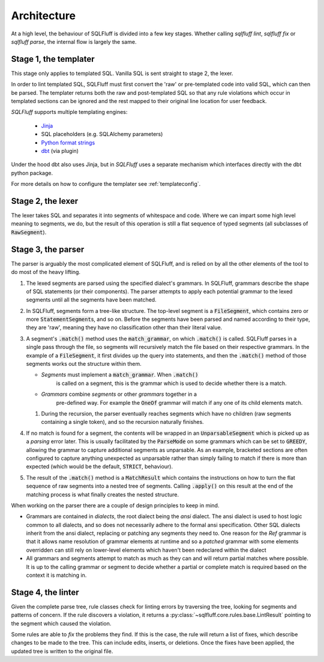 .. _architecture:

Architecture
------------

At a high level, the behaviour of SQLFluff is divided into a few key stages.
Whether calling `sqlfluff lint`, `sqlfluff fix` or `sqlfluff parse`, the
internal flow is largely the same.

.. _templater:

Stage 1, the templater
^^^^^^^^^^^^^^^^^^^^^^

This stage only applies to templated SQL. Vanilla SQL is sent straight to
stage 2, the lexer.

In order to lint templated SQL, SQLFluff must first convert the 'raw' or
pre-templated code into valid SQL, which can then be parsed. The templater
returns both the raw and post-templated SQL so that any rule violations which
occur in templated sections can be ignored and the rest mapped to their
original line location for user feedback.

.. _Jinja: https://jinja.palletsprojects.com/
.. _dbt: https://docs.getdbt.com/
.. _`Python format strings`: https://docs.python.org/3/library/string.html#format-string-syntax

*SQLFluff* supports multiple templating engines:

   * Jinja_
   * SQL placeholders (e.g. SQLAlchemy parameters)
   * `Python format strings`_
   * dbt_ (via plugin)

Under the hood dbt also uses Jinja, but in *SQLFluff* uses a separate
mechanism which interfaces directly with the dbt python package.

For more details on how to configure the templater see :ref:`templateconfig`.


Stage 2, the lexer
^^^^^^^^^^^^^^^^^^

The lexer takes SQL and separates it into segments of whitespace and
code. Where we can impart some high level meaning to segments, we
do, but the result of this operation is still a flat sequence of
typed segments (all subclasses of :code:`RawSegment`).


Stage 3, the parser
^^^^^^^^^^^^^^^^^^^

The parser is arguably the most complicated element of SQLFluff, and is
relied on by all the other elements of the tool to do most of the heavy
lifting.

#. The lexed segments are parsed using the specified dialect's grammars. In
   SQLFluff, grammars describe the shape of SQL statements (or their
   components). The parser attempts to apply each potential grammar to the
   lexed segments until all the segments have been matched.

#. In SQLFluff, segments form a tree-like structure. The top-level segment is
   a :code:`FileSegment`, which contains zero or more
   :code:`StatementSegment`\ s, and so on. Before the segments have been parsed
   and named according to their type, they are 'raw', meaning they have no
   classification other than their literal value.

#. A segment's :code:`.match()` method uses the :code:`match_grammar`, on
   which :code:`.match()` is called. SQLFluff parses in a single pass through
   the file, so segments will recursively match the file based on their
   respective grammars. In the example of a :code:`FileSegment`, it
   first divides up the query into statements, and then the :code:`.match()`
   method of those segments works out the structure within them.

   * *Segments* must implement a :code:`match_grammar`. When :code:`.match()`
      is called on a segment, this is the grammar which is used to decide
      whether there is a match.

   * *Grammars* combine *segments* or other *grammars* together in a
      pre-defined way. For example the :code:`OneOf` grammar will match if any
      one of its child elements match.

   #. During the recursion, the parser eventually reaches segments which have
      no children (raw segments containing a single token), and so the
      recursion naturally finishes.

#. If no match is found for a segment, the contents will be wrapped in an
   :code:`UnparsableSegment` which is picked up as a *parsing* error later.
   This is usually facilitated by the :code:`ParseMode` on some grammars
   which can be set to :code:`GREEDY`, allowing the grammar to capture
   additional segments as unparsable. As an example, bracketed sections
   are often configured to capture anything unexpected as unparsable rather
   than simply failing to match if there is more than expected (which would
   be the default, :code:`STRICT`, behaviour).

#. The result of the :code:`.match()` method is a :code:`MatchResult` which
   contains the instructions on how to turn the flat sequence of raw segments
   into a nested tree of segments. Calling :code:`.apply()` on this result
   at the end of the matching process is what finally creates the nested
   structure.

When working on the parser there are a couple of design principles
to keep in mind.

- Grammars are contained in *dialects*, the root dialect being
  the *ansi* dialect. The ansi dialect is used to host logic common
  to all dialects, and so does not necessarily adhere to the formal
  ansi specification. Other SQL dialects inherit from the ansi dialect,
  replacing or patching any segments they need to. One reason for the *Ref*
  grammar is that it allows name resolution of grammar elements at runtime
  and so a *patched* grammar with some elements overridden can still rely on
  lower-level elements which haven't been redeclared within the dialect
- All grammars and segments attempt to match as much as they can and will
  return partial matches where possible. It is up to the calling grammar
  or segment to decide whether a partial or complete match is required
  based on the context it is matching in.


Stage 4, the linter
^^^^^^^^^^^^^^^^^^^

Given the complete parse tree, rule classes check for linting errors by
traversing the tree, looking for segments and patterns of concern. If
the rule discovers a violation, it returns a
:py:class:`~sqlfluff.core.rules.base.LintResult` pointing to the segment
which caused the violation.

Some rules are able to *fix* the problems they find. If this is the case,
the rule will return a list of fixes, which describe changes to be made to
the tree. This can include edits, inserts, or deletions. Once the fixes
have been applied, the updated tree is written to the original file.
